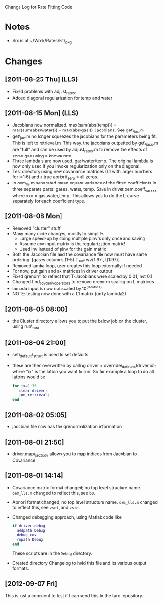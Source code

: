 Change Log for Rate Fitting Code

* Notes
- Src is at ~/Work/Rates/Fit\_pkg

* Changes
** [2011-08-25 Thu] (LLS)
- Fixed problems with adjust_rates.
- Added diagonal regularization for temp and water
** [2011-08-15 Mon] (LLS)
- Jacobians now normalized.  max(sum(abs(temp))) =
  max(sum(abs(water))) = max(abs(gasi)) Jacobians.  See get\_jac.m
- get\_jac.m no longer squeezes the jacobians for the parameters being
  fit.  This is left to retrieval.m.  This way, the jacobians
  outputted by get\_jacs.m are "full" and can be used by adjust_rates.m
  to remove the effects of some gas using a known rate.
- Three lambda's are now used.  gas/water/temp.  The original lambda
  is now only used if you invoke regularization only on the diagonal. 
- Test directory using new covariance matrices (L1 with larger numbers
  for i=1:6) and a true apriori\_zero = all zeros.
- In oem_lls.m separated mean square variance of the fitted
  coefficients in three separate parts: gases, water, temp.  Save in
  driver.oem.coeff_var_xxx where xxx = gas,water,temp.  This allows
  you to do the L-curve separately for each coefficient type.
** [2011-08-08 Mon]
- Removed "cluster" stuff.
- Many many code changes, mostly to simplify.
  - Large speed-up by doing multiple pinv's only once and saving
  - Assume cov input matrix is the regularization matrix!
  - Used inv instead of pinv for the gain matrix
- Both the Jacobian file and the covariance file now must have same
  ordering.  [gases columns (1-5) T_surf wv(1:97), t(1:97)]
- Removed lamba loop, user creates this loop externally if needed
- For now, put gain and ak matrices in driver output
- Fixed qrenorm to reflect that T-Jacobians were scaled by 0.01, not
  0.1
- Changed find_cov_derivoperators to remove qrenorm scaling on L matrices
- lambda input is now not scaled by 10^(lambda)
- NOTE: testing now done with a L1 matrix (unity lambda2)

** [2011-08-05 08:00]
- the Cluster directory allows you to put the below job on the
  cluster, using run\_tara
** [2011-08-04 21:00]
- set\_default\_struct is used to set defaults
- these are then overwritten by calling driver =
  override\_defaults(driver,ix); where "ix" is the latbin you want to
  run.  So for example a loop to do all latbins would be 
  #+BEGIN_SRC matlab
  for ix=1:36
     clear driver; 
     run_retrieval; 
  end
  #+END_SRC
** [2011-08-02 05:05]
- jacobian file now has the qrenormalization information
** [2011-08-01 21:50]
- driver.map\_jac2cov allows you to map indices from Jacobian to Covariance
** [2011-08-01 14:14]
- Covariance matrix format changed; no top level structure name.
  =oem_lls.m= changed to reflect this, see =b0=.
- Apriori format changed; no top level structure name.
  =oem_lls.m= changed to reflect this, see =zset=, and =zstd=.
- Changed debugging approach, using Matlab code like:
  #+BEGIN_SRC matlab
  if driver.debug
    addpath Debug
    debug_cov
    rmpath Debug
  end
  #+END_SRC
  These scripts are in the =Debug= directory.
- Created directory Changelog to hold this file and its various output
  formats. 

** [2012-09-07 Fri]
This is just a comment to test if I can send this to the taro repository.

* COMMENT Export code
#+EXPORT_SELECT_TAGS: nil
#+LaTeX_CLASS: article
#+LaTeX_HEADER: \input /Users/strow/Tex/Templates/article_setup
##+TITLE: ASL Management Lists
#+AUTHOR: L. Strow, S. Desouza-Machado 
#+LaTeX_CLASS_OPTIONS: [11pt]
#+OPTIONS: h:3 toc:nil
#+STYLE: <link rel="stylesheet" type="text/css" href="/Users/strow/org/Css/org_lls.css" />






